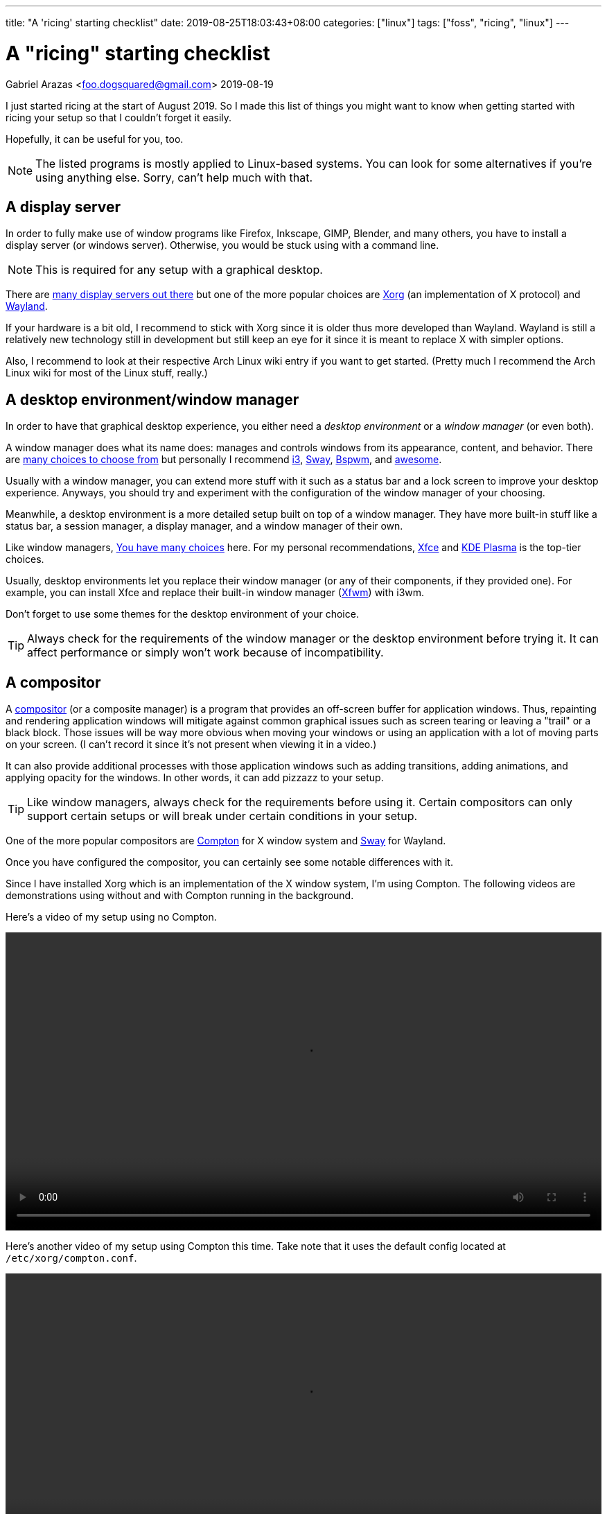 ---
title: "A 'ricing' starting checklist"
date: 2019-08-25T18:03:43+08:00
categories: ["linux"]
tags: ["foss", "ricing", "linux"]
---

= A "ricing" starting checklist
Gabriel Arazas <foo.dogsquared@gmail.com>
2019-08-19

:imagesdir: ../images/a-ricing-starting-checklist/

I just started ricing at the start of August 2019. 
So I made this list of things you might want to know when 
getting started with ricing your setup so that I couldn't 
forget it easily.

Hopefully, it can be useful for you, too.

NOTE: The listed programs is mostly applied to 
Linux-based systems. 
You can look for some alternatives if you're using 
anything else. 
Sorry, can't help much with that. 


== A display server
In order to fully make use of window programs like 
Firefox, Inkscape, GIMP, Blender, and many others, you have 
to install a display server (or windows server). 
Otherwise, you would be stuck using with a command line. 

NOTE: This is required for any setup with a graphical 
desktop.

There are 
https://en.wikipedia.org/wiki/List_of_display_servers[many display servers out there]
but one of the more popular choices are https://www.x.org/wiki/[Xorg] 
(an implementation of X protocol) and 
https://wayland.freedesktop.org/[Wayland].

If your hardware is a bit old, I recommend to stick with
Xorg since it is older thus more developed than Wayland.
Wayland is still a relatively new technology still in development 
but still keep an eye for it since it is meant to replace X 
with simpler options. 

Also, I recommend to look at their respective Arch Linux wiki entry 
if you want to get started. 
(Pretty much I recommend the Arch Linux wiki for most of the 
Linux stuff, really.)


== A desktop environment/window manager
In order to have that graphical desktop experience, you 
either need a _desktop environment_ or a _window manager_ 
(or even both).

A window manager does what its name does: manages and controls 
windows from its appearance, content, and behavior.
There are 
https://wiki.archlinux.org/index.php/window_manager[many choices to choose from]
but personally I recommend https://i3wm.org/[i3], https://swaywm.org/[Sway], 
https://wiki.archlinux.org/index.php/Bspwm[Bspwm], and 
https://awesomewm.org/[awesome]. 

Usually with a window manager, you can extend more stuff with it 
such as a status bar and a lock screen to improve your 
desktop experience.
Anyways, you should try and experiment with the configuration 
of the window manager of your choosing.

Meanwhile, a desktop environment is a more detailed setup 
built on top of a window manager. 
They have more built-in stuff like a status bar, 
a session manager, a display manager, and a window manager of 
their own.

Like window managers, 
https://wiki.archlinux.org/index.php/Desktop_environment#List_of_desktop_environments[You have many choices] 
here.
For my personal recommendations, https://xfce.org/[Xfce] and 
https://www.kde.org/plasma-desktop[KDE Plasma] is the 
top-tier choices.

Usually, desktop environments let you replace their 
window manager (or any of their components, if they provided 
one). 
For example, you can install Xfce and replace their built-in 
window manager (https://docs.xfce.org/xfce/xfwm4/start[Xfwm]) 
with i3wm.

Don't forget to use some themes for the desktop environment 
of your choice.

TIP: Always check for the requirements of the window manager 
or the desktop environment before trying it. 
It can affect performance or simply won't work because 
of incompatibility.


== A compositor
A https://en.wikipedia.org/wiki/Compositing_window_manager[compositor] 
(or a composite manager) is a program that provides 
an off-screen buffer for application windows. 
Thus, repainting and rendering application windows will mitigate 
against common graphical issues such as screen tearing or leaving a 
"trail" or a black block.
Those issues will be way more obvious when moving your windows or 
using an application with a lot of moving parts on your screen. 
(I can't record it since it's not present when viewing it in a video.)

It can also provide additional processes with those application 
windows such as adding transitions, adding animations, and 
applying opacity for the windows. 
In other words, it can add pizzazz to your setup.

TIP: Like window managers, always check for the requirements 
before using it. 
Certain compositors can only support certain setups or 
will break under certain conditions in your setup.

One of the more popular compositors are 
https://github.com/yshui/compton[Compton] for X window system 
and https://swaywm.org/[Sway] for Wayland.

Once you have configured the compositor, you can certainly see 
some notable differences with it.

Since I have installed Xorg which is an implementation of the X window 
system, I'm using Compton. 
The following videos are demonstrations using without and with Compton 
running in the background.

Here's a video of my setup using no Compton.

video::compton-less-demo.mp4[width=100%]

Here's another video of my setup using Compton this time. 
Take note that it uses the default config located at 
`/etc/xorg/compton.conf`.

video::compton-demo.mp4[width=100%]


== A display manager
A display manager is a graphical interface for logging in a session. 
It could be pretty useful for those who are using with multiple users 
that might be intimidated with using a TTY as their first screen. 
Most importantly, it could be used for additional swag. 

Aside from giving the user login interface a makeover, it can also 
do other things such as authenticating users and session management. 

https://wiki.archlinux.org/index.php/Display_manager#List_of_display_managers[There is a list of choices out there] 
and my pick is https://github.com/CanonicalLtd/lightdm/[LightDM] 
since I find it easy to start and it does have a cool login interface. 


== GUI library themes
GUI library such as https://www.gtk.org/[GTK] and 
https://www.qt.io/[Qt] might have a unified configuration that 
describes the widgets appearance, color scheme, and fonts.

I'll be mainly discussing on GTK theming since a lot of widely used 
programs are built with it. 

https://www.gtk.org/[GTK] is a cross-platform free and open source GUI library. 
Popular programs built (as of this writing) with the library include 
https://www.mozilla.org/en-US/firefox/new/[Firefox], 
https://www.thunderbird.net/[Thunderbird], 
http://www.gimp.org/[GIMP], and http://www.inkscape.org/[Inkscape].

There are many ways on configuring your color scheme and icon sets but 
I recommend to start with http://wiki.lxde.org/en/LXAppearance[LXAppearance] 
or https://github.com/themix-project/oomox[oomox]. 
Even better you could use them to take a look at a GTK config file and edit 
it yourself afterwards.

You could also not customize it and leave it to the distro. 
For Arch Linux, it has Raleigh as the default GTK theme which looks 
very dated if you ask me.

.GTK Raleigh theme
image::gtk-raleigh-theme-demo.png[GTK Raleigh theme]

For my custom configuration, I chose the https://github.com/NicoHood/arc-theme[Arc] 
theme along with its https://github.com/NicoHood/arc-icon-theme[icon set] simply 
because they're the popular choice. I also think the darker scheme is pretty 
cool.

.GTK Arc Darker theme 
image::gtk-arc-darker-theme-demo.png[GTK Arc Darker theme]

You can look for more GTK themes at https://www.gnome-look.org/[GNOME Look].

NOTE: Not all GTK-built programs follow and apply the configuration. 
You could also set individual themes for each program given that they provided one.


== Color scheme generator
Having your own color scheme for your setup is very great. 
However, if you're inexperienced with choosing your own colors, 
a color scheme generator can help.

There are a lot software built for it such as https://coolors.co/[Coolors], 
https://color.adobe.com/create[Adobe Color], and 
https://colorpalettes.net/[a color pallete sharing site] but 
there are two particular program that I personally recommend 
because they're specifically made for ricing.

=== pywal
Enter https://github.com/dylanaraps/pywal[pywal], a program that easily generates a 
color scheme and replace it with your already existing terminal setup.
You could also make some templates in order to apply it to other programs like 
https://github.com/DaveDavenport/rofi[rofi], for example.

One of the most popular highlights of pywal is that you can generate color schemes 
with images.

So far, I'm content with the color scheme generated from 
https://www.reddit.com/r/wallpapers/comments/cckpj0/i_made_this_simple_and_clean_drawing_over_the/[this image].
It's pretty easy on the eyes and it is also cool to be background image for 
your desktop.

You can certainly automate it to make it as your theme selector similar 
to how https://www.youtube.com/watch?v=Es79N_9BblE[Luke Smith] did with his setup.
Or just like how 
https://www.reddit.com/r/unixporn/comments/973qcn/i3rofipywal_automated_theme_switching_with_rofi/[this ricer from `/r/unixporn` made rofi to be the theme selector].

=== wpgtk
wpgtk, as it is described in its https://github.com/deviantfero/wpgtk[own GitHub page], 
is a colorscheme, wallpaper and template manager for *nix-based systems. 
It is what it is.

* It can generate and manage different color scheme with 
https://github.com/dylanaraps/pywal[pywal] which I discussed it shortly earlier.
* It can manage wallpapers and templates.
* Comes with a graphical user interface built with https://www.gtk.org/[GTK].

It is a pretty cool tool and can turn ricing into a more satisfying 
experience with the convenience it offers. 
I fully recommend looking into this tool if you want a cool color scheme 
generator and a manager for common ricing tasks.


== A notification system
A status bar is not enough fill up some info especially if it's not 
needed that much. 
A desktop notification system could be handy for those situations. 
It can also be useful for immediate feedback that is shortly 
not needed after. 

In order to setup a notification system working, you need two components:

* a notifier that sends notifications
* a notification daemon that recieves those notifications

NOTE: If you're using with a desktop environment, usually it already 
has a notification system installed. Feel free to skip this section 
if you want.

For the former, https://developer.gnome.org/libnotify/[`libnotify`] 
(with `notify-send`) is the toolbelt for that.

For the latter, you have more choices. 
In my setup, I have https://dunst-project.org/[Dunst] since I see 
it included in a lot of posts at `/r/unixporn`. 

Dunst is also easy to configure and extend.
You can change the color of the text and background, change the 
appearance for notifications of varying urgency levels, and integrate 
scripts that'll run whenever a certain type of notification has been 
recieved. 
It's pretty fantastic.

One very useful example in my case is making a notification for screenshots. 

I made a script which takes a screenshot which will be binded with the `PrintScr` key 
which will be used in i3. 

In i3, running a script takes place in the background so there's no way to know 
if the screenshot capture is a success or not unless you send some data to a 
server. Simply sending a notification with `notify-send` while running Dunst in the 
background can go a long way.

.Using dunst for screenshot notifications
image::dunst-screenshot-demo.png[Using dunst for screenshot notifications]

I also made it to send notifications for delayed screenshots. 

video::dunst-delayed-screenshot-demo.mp4[width=100%]

If you're curious about the screenshot script, you can find it 
https://github.com/foo-dogsquared/dotfiles/blob/master/.scripts/maim-screenshot.sh[here].


== A dotfiles manager
Managing your dotfiles can be tricky since different programs have 
different ways on where to store their configuration files.

NOTE: Dotfiles simply means your configurations of the installed 
programs. Its name also came from how Linux considers a file/folder
with a period in front of the name to be hidden (i.e.: `.config`, 
`.vimrc`, `.bashrc`). 

If you would continue with no tool at all, you would most likely:

* edit and manage it by hand
* create a folder where all of your dotfiles are in and symlink it 
in various locations
* create a script that'll manage your dotfiles for you ;p

Depending on your experience, it could be elegant or a nightmare.
Which is why I totally recommend to use a dotfiles manager.

https://wiki.archlinux.org/index.php/Dotfiles[You have some choices] 
(or you know create one yourself) for managing your dotfiles easily.
For me, I chose https://www.gnu.org/software/stow/[`stow`] since it is 
widely distributed among Linux-based systems. The runner-up is 
https://github.com/TheLocehiliosan/yadm[`yadm`] which integrates the 
concepts usually found in Git.


== A backup tool
Imagine spending time for your setup that you visioned then having 
to put all of that down for a ridiculous reason.

That's what backups are for. 
It's a simple thing to backup your dotfiles whether through simple 
copy-pasting it in another storage device, an online drive, or 
a self-hosted server. 

For my dotfiles, I simply use a remote Git repo as my online "backup". 
I also have the benefit of putting my dotfiles under version control 
which means I can easily experiment with my settings. 


== Anything else?
Your usual programs, of course. 
Your web browser, text editor, terminal, file manager, or even some 
games (granted that they support it on Linux). 

If you feeling adventurous and want to explore more, you can 
https://wiki.archlinux.org/index.php/List_of_applications[view this application list on Arch Linux wiki].
Or explore around on GitHub, GitLab, or wherever that is. 

You can also check out 
https://wiki.archlinux.org/index.php/Desktop_environment#Custom_environments[this list of components] 
if you want more stuff for your desktop setup. 

If you want some inspiration for your ricing journey, be sure 
to check out https://www.reddit.com/r/unixporn/[`/r/unixporn`]. 
The amount of creativity is overflowing from the community. 

I also have my own set of dotfiles that you can check it 
up on https://github.com/foo-dogsquared/dotfiles[my GitHub repo] 
(also have it on https://gitlab.com/foo-dogsquared/dotfiles[GitLab as a mirror]).

== Further looking
You can find most of the valuable stuff on https://wiki.archlinux.org/[Arch Linux wiki]. 
Most of the concepts apply even when you're not using Arch Linux. 
The documentation is pretty thorough and periodically updated so be sure to 
check it out often. 

=== Web
https://wiki.archlinux.org/index.php/Desktop_environment[_Desktop environment_ from *Arch Wiki*]::
An Arch Linux wiki entry on desktop environments. 
Features a list of desktop environments with their own 
wiki page and a list of components that make up a 
graphical environment.

https://wiki.archlinux.org/index.php/Desktop_notifications[_Desktop notifications_ from *Arch Wiki*]::
An entry on desktop notifications on Arch Linux wiki. 
Also contains a list of programs to look out for and 
information on setting up one.

https://wiki.archlinux.org/index.php/Display_manager[_Display manager_ from *Arch Wiki*]:: 
An Arch Linux wiki entry on display managers. 
Features a list of display managers with their own 
wiki page.

https://wiki.archlinux.org/index.php/Dotfiles[_Dotfiles_ from *Arch Wiki*]::
It's a page on Arch Wiki that shortly describes about dotfiles. 
Also features a list of programs that can help you process and 
manage your dotfiles.

https://github.com/addy-dclxvi/i3-starterpack[_i3-starterpack_ GitHub repo by *addy-dclxvi*]:: 
A great start on starting with your i3 setup and can also teach 
a little of bit of ricing.

http://brandon.invergo.net/news/2012-05-26-using-gnu-stow-to-manage-your-dotfiles.html[_Using GNU Stow to Manage Your Dotfiles_ by *Brandon Invergo*]::
It's a short but sweet article on https://www.gnu.org/software/stow/[GNU Stow], 
a symbolic link farm manager suitable for controlling configuration files.

https://wiki.archlinux.org/index.php/window_manager[_Window manager_ from *Arch Wiki*]::
An Arch Linux wiki entry on window managers. 
Provides a list of window managers with their own 
wiki entry that documents the installation and configuration 
process.

=== Video
https://www.youtube.com/playlist?list=PL5ze0DjYv5DbCv9vNEzFmP6sU7ZmkGzcf[i3wm series from *Code Cast*]::
A fantastic video series by Code Cast on getting started with i3 and ricing. 
It's a bit outdated (heads up for the part where you setup for rofi) 
but most of the concepts still apply today.
